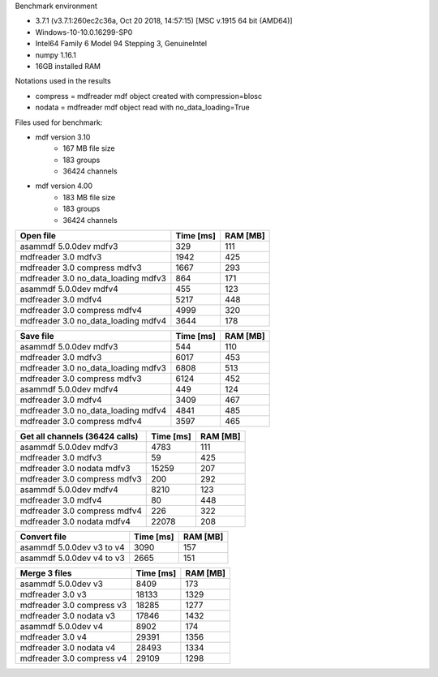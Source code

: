 Benchmark environment

* 3.7.1 (v3.7.1:260ec2c36a, Oct 20 2018, 14:57:15) [MSC v.1915 64 bit (AMD64)]
* Windows-10-10.0.16299-SP0
* Intel64 Family 6 Model 94 Stepping 3, GenuineIntel
* numpy 1.16.1
* 16GB installed RAM

Notations used in the results

* compress = mdfreader mdf object created with compression=blosc
* nodata = mdfreader mdf object read with no_data_loading=True

Files used for benchmark:

* mdf version 3.10
    * 167 MB file size
    * 183 groups
    * 36424 channels
* mdf version 4.00
    * 183 MB file size
    * 183 groups
    * 36424 channels



================================================== ========= ========
Open file                                          Time [ms] RAM [MB]
================================================== ========= ========
asammdf 5.0.0dev mdfv3                                   329      111
mdfreader 3.0 mdfv3                                     1942      425
mdfreader 3.0 compress mdfv3                            1667      293
mdfreader 3.0 no_data_loading mdfv3                      864      171
asammdf 5.0.0dev mdfv4                                   455      123
mdfreader 3.0 mdfv4                                     5217      448
mdfreader 3.0 compress mdfv4                            4999      320
mdfreader 3.0 no_data_loading mdfv4                     3644      178
================================================== ========= ========


================================================== ========= ========
Save file                                          Time [ms] RAM [MB]
================================================== ========= ========
asammdf 5.0.0dev mdfv3                                   544      110
mdfreader 3.0 mdfv3                                     6017      453
mdfreader 3.0 no_data_loading mdfv3                     6808      513
mdfreader 3.0 compress mdfv3                            6124      452
asammdf 5.0.0dev mdfv4                                   449      124
mdfreader 3.0 mdfv4                                     3409      467
mdfreader 3.0 no_data_loading mdfv4                     4841      485
mdfreader 3.0 compress mdfv4                            3597      465
================================================== ========= ========


================================================== ========= ========
Get all channels (36424 calls)                     Time [ms] RAM [MB]
================================================== ========= ========
asammdf 5.0.0dev mdfv3                                  4783      111
mdfreader 3.0 mdfv3                                       59      425
mdfreader 3.0 nodata mdfv3                             15259      207
mdfreader 3.0 compress mdfv3                             200      292
asammdf 5.0.0dev mdfv4                                  8210      123
mdfreader 3.0 mdfv4                                       80      448
mdfreader 3.0 compress mdfv4                             226      322
mdfreader 3.0 nodata mdfv4                             22078      208
================================================== ========= ========


================================================== ========= ========
Convert file                                       Time [ms] RAM [MB]
================================================== ========= ========
asammdf 5.0.0dev v3 to v4                               3090      157
asammdf 5.0.0dev v4 to v3                               2665      151
================================================== ========= ========


================================================== ========= ========
Merge 3 files                                      Time [ms] RAM [MB]
================================================== ========= ========
asammdf 5.0.0dev v3                                     8409      173
mdfreader 3.0 v3                                       18133     1329
mdfreader 3.0 compress v3                              18285     1277
mdfreader 3.0 nodata v3                                17846     1432
asammdf 5.0.0dev v4                                     8902      174
mdfreader 3.0 v4                                       29391     1356
mdfreader 3.0 nodata v4                                28493     1334
mdfreader 3.0 compress v4                              29109     1298
================================================== ========= ========